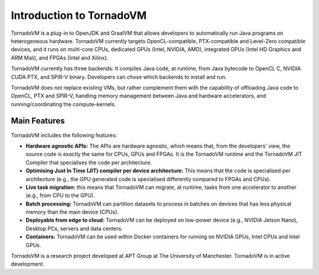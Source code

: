 Introduction to TornadoVM
=========================


.. image:: images/logo.png
  :width: 100
  :alt: Sample Text
  :align: left

TornadoVM is a plug-in to OpenJDK and GraalVM that allows developers to automatically run Java programs on heterogeneous hardware.
TornadoVM currently targets OpenCL-compatible, PTX-compatible and Level-Zero compatible devices, and it runs on multi-core CPUs,
dedicated GPUs (Intel, NVIDIA, AMD), integrated GPUs (Intel HD Graphics and ARM Mali), and FPGAs (Intel and Xilinx).

.. image:: images/tornadovm-01.png
  :width: 800
  :alt: Sample Text


TornadoVM currently has three backends:
It compiles Java code, at runtime, from Java bytecode to OpenCL C, NVIDIA CUDA PTX, and SPIR-V binary.
Developers can chose which backends to install and run.

.. image:: images/tornadovm-02.png
  :width: 800
  :alt: Sample Text


TornadoVM does not replace existing VMs, but rather complement them with the capability of offloading Java code to OpenCL, PTX and SPIR-V,
handling memory management between Java and hardware accelerators, and running/coordinating the compute-kernels.


Main Features
--------------------------

TornadoVM includes the following features:


-   **Hardware agnostic APIs:** The APIs are hardware agnostic, which means that, from the developers' view, the source code is exactly the same for CPUs, GPUs and FPGAs. It is the TornadoVM runtime and the TornadoVM JIT Compiler that specialises the code per architecture.
-   **Optimising Just In Time (JIT) compiler per device architecture:** This means that the code is specialised per architecture (e.g., the GPU generated code is specialised differently compared to FPGAs and CPUs).
-   **Live task migration:** this means that TornadoVM can migrate, at runtime, tasks from one accelerator to another (e.g., from CPU to the GPU).
-   **Batch processing:** TornadoVM can partition datasets to process in batches on devices that has less physical memory than the main device (CPUs).
-   **Deployable from edge to cloud:** TornadoVM can be deployed on low-power device (e.g., NVIDIA Jetson Nano), Desktop PCs, servers and data centers.
-   **Containers:** TornadoVM can be used within Docker containers for running on NVIDIA GPUs, Intel CPUs and Intel GPUs.


TornadoVM is a research project developed at APT Group at The University of Manchester.
TornadoVM is in active development.
